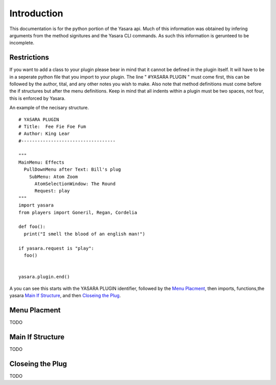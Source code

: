 Introduction
************
   
This documentation is for the python portion of the Yasara api.
Much of this information was obtained by infering arguments from 
the method signitures and the Yasara CLI commands.  As such this
information is gerunteed to be incomplete.

============
Restrictions
============

If you want to add a class to your plugin please bear in mind that it
cannot be defined in the plugin itself.  It will have to be in a seperate
python file that you import to your plugin.  The line " #YASARA PLUGIN "
must come first, this can be followed by the author, tital, and any other
notes you wish to make.  Also note that method definitions must come before
the if structures but after the menu definitions.  Keep in mind that all
indents within a plugin must be two spaces, not four, this is enforced by Yasara.

An example of the necisary structure.
::
 # YASARA PLUGIN
 # Title:  Fee Fie Foe Fum
 # Author: King Lear
 #-----------------------------------
 
 """
 MainMenu: Effects
   PullDownMenu after Text: Bill's plug
     SubMenu: Atom Zoom
       AtomSelectionWindow: The Round
       Request: play
 """
 import yasara
 from players import Goneril, Regan, Cordelia
 
 def foo():
   print("I smell the blood of an english man!")
 
 if yasara.request is "play":
   foo()
 
 
 yasara.plugin.end()
::

A you can see this starts with the YASARA PLUGIN identifier, followed by the `Menu Placment`_, then imports, functions,the yasara `Main If Structure`_, and then `Closeing the Plug`_.

=============
Menu Placment
=============

TODO

=================
Main If Structure
=================

TODO 

=================
Closeing the Plug
=================

TODO

